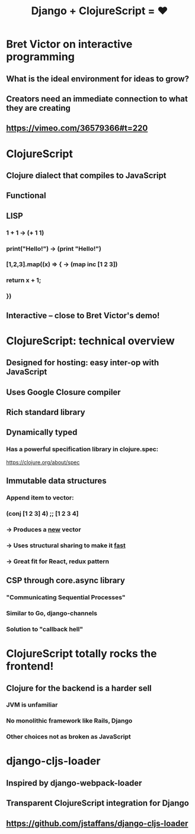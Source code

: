 #+Title: Django + ClojureScript = ❤

* Bret Victor on interactive programming

** What is the ideal environment for ideas to grow?

** Creators need an immediate connection to what they are creating

** https://vimeo.com/36579366#t=220



* ClojureScript

** Clojure dialect that compiles to JavaScript

** Functional

** LISP 

*** 1 + 1                    ->  (+ 1 1)

*** print("Hello!")          ->  (print "Hello!")

*** [1,2,3].map((x) => {     ->  (map inc [1 2 3])
***   return x + 1;
*** })

** Interactive -- close to Bret Victor's demo!



* ClojureScript: technical overview
  
** Designed for hosting: easy inter-op with JavaScript

** Uses Google Closure compiler

** Rich standard library

** Dynamically typed 

*** Has a powerful specification library in clojure.spec: 
 https://clojure.org/about/spec

** Immutable data structures 

*** Append item to vector:

***   (conj [1 2 3] 4)  ;; [1 2 3 4]

***   -> Produces a _new_ vector
***   -> Uses structural sharing to make it _fast_
***   -> Great fit for React, redux pattern

** CSP through core.async library

*** "Communicating Sequential Processes"
*** Similar to Go, django-channels
*** Solution to "callback hell"



* ClojureScript totally rocks the frontend!

** Clojure for the backend is a harder sell

*** JVM is unfamiliar

*** No monolithic framework like Rails, Django

*** Other choices not as broken as JavaScript 



* django-cljs-loader

** Inspired by django-webpack-loader

** Transparent ClojureScript integration for Django

** https://github.com/jstaffans/django-cljs-loader


